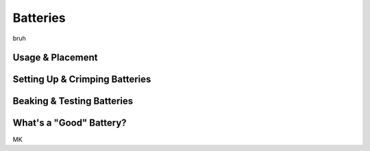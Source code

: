 Batteries
==========

bruh

.. _usage:

Usage & Placement
------------------

.. _setup:

Setting Up & Crimping Batteries
--------------------------------

.. _tests:

Beaking & Testing Batteries
----------------------------

.. _good:

What's a "Good" Battery?
-------------------------

MK
